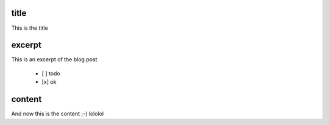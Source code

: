 title
-----

This is the title

excerpt
-------

This is an excerpt of the blog post


 - [ ] todo
 - [x] ok

content
-------

And now this is the content ;-)
lololol
